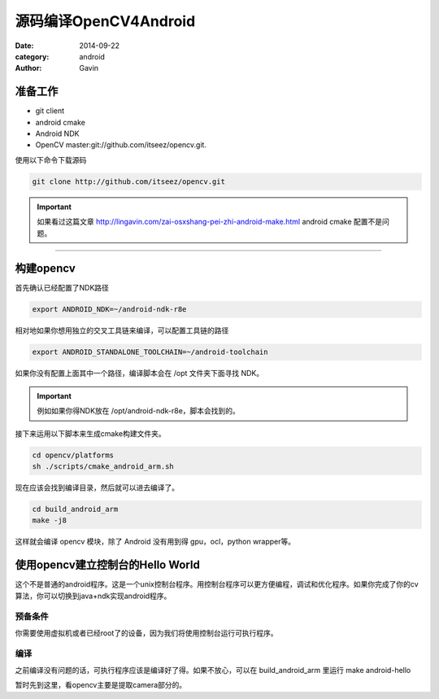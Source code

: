 ######################
源码编译OpenCV4Android
######################

:date: 2014-09-22
:category: android
:author: Gavin 

准备工作
""""""""

+ git client
+ android cmake
+ Android NDK
+ OpenCV master:git://github.com/itseez/opencv.git.
  
使用以下命令下载源码

.. code-block:: java

    git clone http://github.com/itseez/opencv.git

.. IMPORTANT::
    
    如果看过这篇文章 http://lingavin.com/zai-osxshang-pei-zhi-android-make.html android cmake 配置不是问题。
    
------

构建opencv
""""""""""

首先确认已经配置了NDK路径

.. code-block:: java

    export ANDROID_NDK=~/android-ndk-r8e

相对地如果你想用独立的交叉工具链来编译，可以配置工具链的路径

.. code-block:: java

    export ANDROID_STANDALONE_TOOLCHAIN=~/android-toolchain

如果你没有配置上面其中一个路径，编译脚本会在 /opt 文件夹下面寻找 NDK。

.. IMPORTANT:: 
    
    例如如果你得NDK放在 /opt/android-ndk-r8e，脚本会找到的。

接下来运用以下脚本来生成cmake构建文件夹。

.. code-block:: java

    cd opencv/platforms
    sh ./scripts/cmake_android_arm.sh

现在应该会找到编译目录，然后就可以进去编译了。

.. code-block:: java

    cd build_android_arm
    make -j8
    
这样就会编译 opencv 模块，除了 Android 没有用到得 gpu，ocl，python wrapper等。

使用opencv建立控制台的Hello World
"""""""""""""""""""""""""""""""""

这个不是普通的android程序。这是一个unix控制台程序。用控制台程序可以更方便编程，调试和优化程序。如果你完成了你的cv算法，你可以切换到java+ndk实现android程序。

预备条件
========

你需要使用虚拟机或者已经root了的设备，因为我们将使用控制台运行可执行程序。

编译
========

之前编译没有问题的话，可执行程序应该是编译好了得。如果不放心，可以在 build_android_arm 里运行 make android-hello

暂时先到这里，看opencv主要是提取camera部分的。
